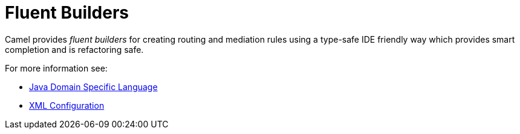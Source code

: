 [[FluentBuilders-FluentBuilders]]
= Fluent Builders

Camel provides _fluent builders_ for creating routing and mediation
rules using a type-safe IDE friendly way which provides smart completion
and is refactoring safe.

For more information see:

* xref:dsl.adoc[Java Domain Specific Language]
* xref:xml-configuration.adoc[XML Configuration]
